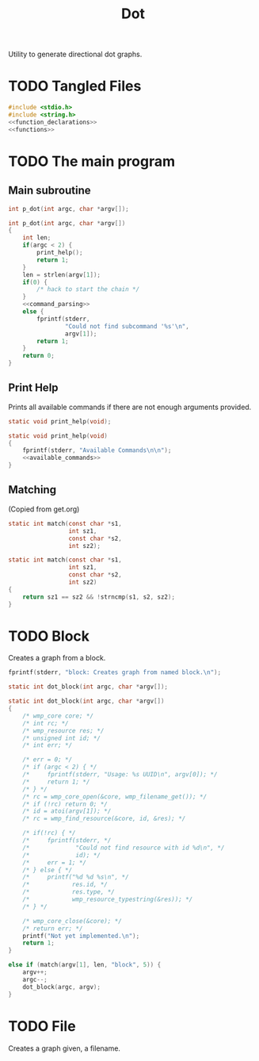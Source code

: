 #+TITLE: Dot
Utility to generate directional dot graphs.
* TODO Tangled Files
#+NAME: dot.c
#+BEGIN_SRC c :tangle dot.c
#include <stdio.h>
#include <string.h>
<<function_declarations>>
<<functions>>
#+END_SRC
* TODO The main program
** Main subroutine
#+NAME: function_declarations
#+BEGIN_SRC c
int p_dot(int argc, char *argv[]);
#+END_SRC
#+NAME: functions
#+BEGIN_SRC c
int p_dot(int argc, char *argv[])
{
    int len;
    if(argc < 2) {
        print_help();
        return 1;
    }
    len = strlen(argv[1]);
    if(0) {
        /* hack to start the chain */
    }
    <<command_parsing>>
    else {
        fprintf(stderr,
                "Could not find subcommand '%s'\n",
                argv[1]);
        return 1;
    }
    return 0;
}
#+END_SRC
** Print Help
Prints all available commands if there are not enough
arguments provided.
#+NAME: function_declarations
#+BEGIN_SRC c
static void print_help(void);
#+END_SRC
#+NAME: functions
#+BEGIN_SRC c
static void print_help(void)
{
    fprintf(stderr, "Available Commands\n\n");
    <<available_commands>>
}
#+END_SRC
** Matching
(Copied from get.org)
#+NAME: function_declarations
#+BEGIN_SRC c
static int match(const char *s1,
                 int sz1,
                 const char *s2,
                 int sz2);
#+END_SRC
#+NAME: functions
#+BEGIN_SRC c
static int match(const char *s1,
                 int sz1,
                 const char *s2,
                 int sz2)
{
    return sz1 == sz2 && !strncmp(s1, s2, sz2);
}
#+END_SRC
* TODO Block
Creates a graph from a block.

#+NAME: available_commands
#+BEGIN_SRC c
fprintf(stderr, "block: Creates graph from named block.\n");
#+END_SRC

#+NAME: function_declarations
#+BEGIN_SRC c
static int dot_block(int argc, char *argv[]);
#+END_SRC

#+NAME: functions
#+BEGIN_SRC c
static int dot_block(int argc, char *argv[])
{
    /* wmp_core core; */
    /* int rc; */
    /* wmp_resource res; */
    /* unsigned int id; */
    /* int err; */

    /* err = 0; */
    /* if (argc < 2) { */
    /*     fprintf(stderr, "Usage: %s UUID\n", argv[0]); */
    /*     return 1; */
    /* } */
    /* rc = wmp_core_open(&core, wmp_filename_get()); */
    /* if (!rc) return 0; */
    /* id = atoi(argv[1]); */
    /* rc = wmp_find_resource(&core, id, &res); */

    /* if(!rc) { */
    /*     fprintf(stderr, */
    /*             "Could not find resource with id %d\n", */
    /*             id); */
    /*     err = 1; */
    /* } else { */
    /*     printf("%d %d %s\n", */
    /*            res.id, */
    /*            res.type, */
    /*            wmp_resource_typestring(&res)); */
    /* } */

    /* wmp_core_close(&core); */
    /* return err; */
    printf("Not yet implemented.\n");
    return 1;
}
#+END_SRC

#+NAME: command_parsing
#+BEGIN_SRC c
else if (match(argv[1], len, "block", 5)) {
    argv++;
    argc--;
    dot_block(argc, argv);
}
#+END_SRC
* TODO File
Creates a graph given, a filename.
